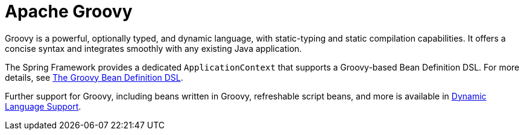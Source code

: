 [[groovy]]
= Apache Groovy
:page-section-summary-toc: 1

Groovy is a powerful, optionally typed, and dynamic language, with static-typing and static
compilation capabilities. It offers a concise syntax and integrates smoothly with any
existing Java application.

The Spring Framework provides a dedicated `ApplicationContext` that supports a Groovy-based
Bean Definition DSL. For more details, see
xref:core/beans/basics.adoc#groovy-bean-definition-dsl[The Groovy Bean Definition DSL].

Further support for Groovy, including beans written in Groovy, refreshable script beans,
and more is available in xref:languages/dynamic.adoc[Dynamic Language Support].
